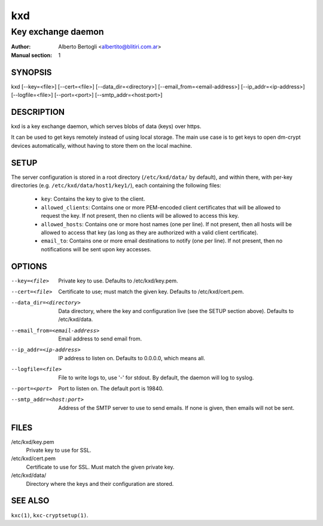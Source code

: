 
=====
 kxd
=====

-------------------
Key exchange daemon
-------------------

:Author: Alberto Bertogli <albertito@blitiri.com.ar>
:Manual section: 1


SYNOPSIS
========

kxd [--key=<file>] [--cert=<file>] [--data_dir=<directory>]
[--email_from=<email-address>] [--ip_addr=<ip-address>] [--logfile=<file>]
[--port=<port>] [--smtp_addr=<host:port>]


DESCRIPTION
===========

kxd is a key exchange daemon, which serves blobs of data (keys) over https.

It can be used to get keys remotely instead of using local storage.
The main use case is to get keys to open dm-crypt devices automatically,
without having to store them on the local machine.


SETUP
=====

The server configuration is stored in a root directory (``/etc/kxd/data/`` by
default), and within there, with per-key directories (e.g.
``/etc/kxd/data/host1/key1/``), each containing the following files:

  - ``key``: Contains the key to give to the client.
  - ``allowed_clients``: Contains one or more PEM-encoded client certificates
    that will be allowed to request the key.
    If not present, then no clients will be allowed to access this key.
  - ``allowed_hosts``: Contains one or more host names (one per line).
    If not present, then all hosts will be allowed to access that key (as long
    as they are authorized with a valid client certificate).
  - ``email_to``: Contains one or more email destinations to notify (one per
    line).  If not present, then no notifications will be sent upon key
    accesses.


OPTIONS
=======

--key=<file>
  Private key to use.
  Defaults to /etc/kxd/key.pem.

--cert=<file>
  Certificate to use; must match the given key.
  Defaults to /etc/kxd/cert.pem.

--data_dir=<directory>
  Data directory, where the key and configuration live (see the SETUP section
  above).
  Defaults to /etc/kxd/data.

--email_from=<email-address>
  Email address to send email from.

--ip_addr=<ip-address>
  IP address to listen on.
  Defaults to 0.0.0.0, which means all.

--logfile=<file>
  File to write logs to, use '-' for stdout.
  By default, the daemon will log to syslog.

--port=<port>
  Port to listen on.
  The default port is 19840.

--smtp_addr=<host:port>
  Address of the SMTP server to use to send emails.
  If none is given, then emails will not be sent.


FILES
=====

/etc/kxd/key.pem
  Private key to use for SSL.

/etc/kxd/cert.pem
  Certificate to use for SSL. Must match the given private key.

/etc/kxd/data/
  Directory where the keys and their configuration are stored.


SEE ALSO
========

``kxc(1)``, ``kxc-cryptsetup(1)``.

